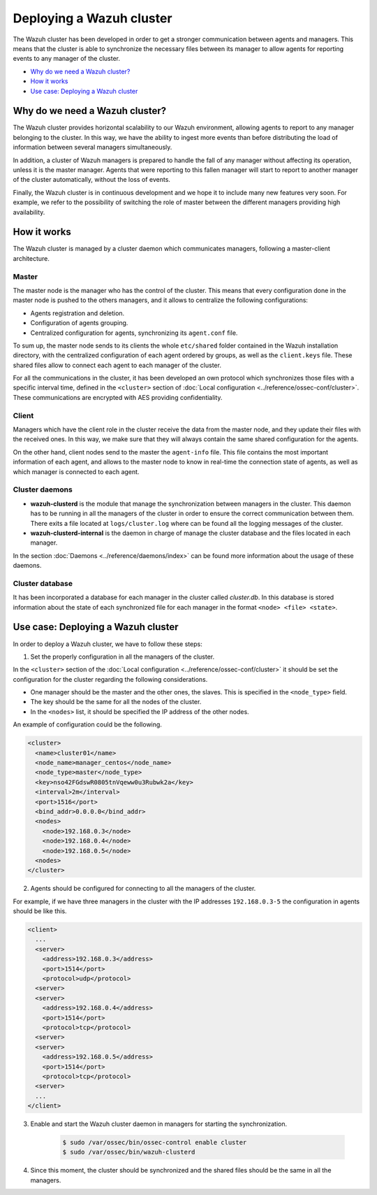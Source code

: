 .. _wazuh-cluster:

Deploying a Wazuh cluster
=========================

The Wazuh cluster has been developed in order to get a stronger communication between agents and managers. This means that the cluster is able to synchronize the necessary files between
its manager to allow agents for reporting events to any manager of the cluster.

- `Why do we need a Wazuh cluster?`_
- `How it works`_
- `Use case: Deploying a Wazuh cluster`_

Why do we need a Wazuh cluster?
-------------------------------

The Wazuh cluster provides horizontal scalability to our Wazuh environment, allowing agents to report to any manager belonging to the cluster. In this way, we have the ability
to ingest more events than before distributing the load of information between several managers simultaneously.

In addition, a cluster of Wazuh managers is prepared to handle the fall of any manager without affecting its operation, unless it is the master manager.
Agents that were reporting to this fallen manager will start to report to another manager of the cluster automatically, without the loss of events.

Finally, the Wazuh cluster is in continuous development and we hope it to include many new features very soon. For example, we refer to the possibility of
switching the role of master between the different managers providing high availability.


How it works
------------

The Wazuh cluster is managed by a cluster daemon which communicates managers, following a master-client architecture.

Master
^^^^^^^^

The master node is the manager who has the control of the cluster. This means that every configuration done in the master node is pushed to the others managers, and it allows
to centralize the following configurations:

- Agents registration and deletion.
- Configuration of agents grouping.
- Centralized configuration for agents, synchronizing its ``agent.conf`` file.

To sum up, the master node sends to its clients the whole ``etc/shared`` folder contained in the Wazuh installation directory, with
the centralized configuration of each agent ordered by groups, as well as the ``client.keys`` file. These shared files allow to connect each agent to each manager of the cluster.

For all the communications in the cluster, it has been developed an own protocol which synchronizes those files with a specific interval time, defined in
the ``<cluster>`` section of :doc:`Local configuration <../reference/ossec-conf/cluster>`.
These communications are encrypted with AES providing confidentiality.


Client
^^^^^^^^

Managers which have the client role in the cluster receive the data from the master node, and they update their files with the received ones. In this way, we make sure that they will always
contain the same shared configuration for the agents.

On the other hand, client nodes send to the master the ``agent-info`` file. This file contains the most important information of each agent, and allows to the master node to know in real-time
the connection state of agents, as well as which manager is connected to each agent.

Cluster daemons
^^^^^^^^^^^^^^^^^

- **wazuh-clusterd** is the module that manage the synchronization between managers in the cluster. This daemon has to be running in all the managers of the cluster in order to ensure the correct communication between them. There exits a file located at  ``logs/cluster.log`` where can be found all the logging messages of the cluster.

- **wazuh-clusterd-internal** is the daemon in charge of manage the cluster database and the files located in each manager.

In the section :doc:`Daemons <../reference/daemons/index>` can be found more information about the usage of these daemons.

Cluster database
^^^^^^^^^^^^^^^^^

It has been incorporated a database for each manager in the cluster called `cluster.db`. In this database is stored information about the state of each synchronized
file for each manager in the format ``<node> <file> <state>``.


Use case: Deploying a Wazuh cluster
-----------------------------------

In order to deploy a Wazuh cluster, we have to follow these steps:

1. Set the properly configuration in all the managers of the cluster.

In the ``<cluster>`` section of the :doc:`Local configuration <../reference/ossec-conf/cluster>` it should be set the configuration for the cluster regarding the following considerations.

- One manager should be the master and the other ones, the slaves. This is specified in the ``<node_type>`` field.
- The key should be the same for all the nodes of the cluster.
- In the ``<nodes>`` list, it should be specified the IP address of the other nodes.

An example of configuration could be the following.

.. code-block:: xml

    <cluster>
      <name>cluster01</name>
      <node_name>manager_centos</node_name>
      <node_type>master</node_type>
      <key>nso42FGdswR0805tnVqeww0u3Rubwk2a</key>
      <interval>2m</interval>
      <port>1516</port>
      <bind_addr>0.0.0.0</bind_addr>
      <nodes>
        <node>192.168.0.3</node>
        <node>192.168.0.4</node>
        <node>192.168.0.5</node>
      <nodes>
    </cluster>

2. Agents should be configured for connecting to all the managers of the cluster.

For example, if we have three managers in the cluster with the IP addresses ``192.168.0.3-5`` the configuration in agents should be like this.

.. code-block:: xml

    <client>
      ...
      <server>
        <address>192.168.0.3</address>
        <port>1514</port>
        <protocol>udp</protocol>
      <server>
      <server>
        <address>192.168.0.4</address>
        <port>1514</port>
        <protocol>tcp</protocol>
      <server>
      <server>
        <address>192.168.0.5</address>
        <port>1514</port>
        <protocol>tcp</protocol>
      <server>
      ...
    </client>


3. Enable and start the Wazuh cluster daemon in managers for starting the synchronization.

    .. code-block:: bash

        $ sudo /var/ossec/bin/ossec-control enable cluster
        $ sudo /var/ossec/bin/wazuh-clusterd

4. Since this moment, the cluster should be synchronized and the shared files should be the same in all the managers.
